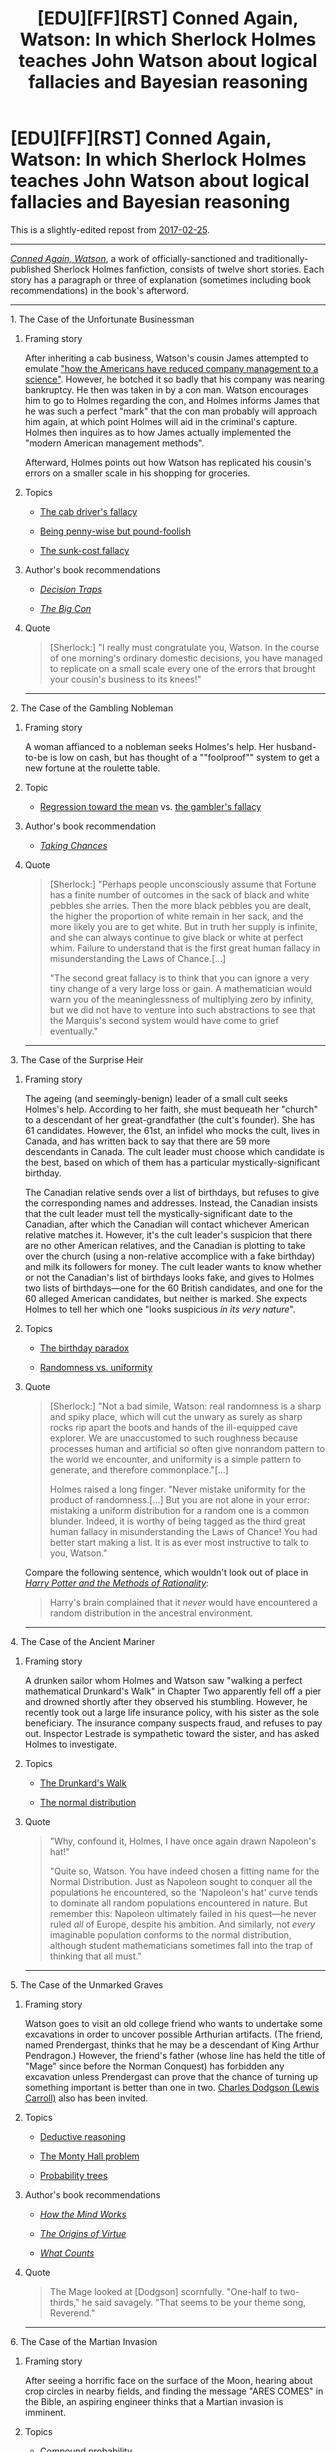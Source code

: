 #+TITLE: [EDU][FF][RST] Conned Again, Watson: In which Sherlock Holmes teaches John Watson about logical fallacies and Bayesian reasoning

* [EDU][FF][RST] Conned Again, Watson: In which Sherlock Holmes teaches John Watson about logical fallacies and Bayesian reasoning
:PROPERTIES:
:Author: ToaKraka
:Score: 30
:DateUnix: 1522509836.0
:DateShort: 2018-Mar-31
:FlairText: EDU
:END:
This is a slightly-edited repost from [[http://np.reddit.com/r/rational/comments/5w27a3][2017-02-25]].

--------------

[[https://www.goodreads.com/book/show/1130873][/Conned Again, Watson/]], a work of officially-sanctioned and traditionally-published Sherlock Holmes fanfiction, consists of twelve short stories. Each story has a paragraph or three of explanation (sometimes including book recommendations) in the book's afterword.

--------------

***** 1. The Case of the Unfortunate Businessman
      :PROPERTIES:
      :CUSTOM_ID: the-case-of-the-unfortunate-businessman
      :END:
****** Framing story
       :PROPERTIES:
       :CUSTOM_ID: framing-story
       :END:
After inheriting a cab business, Watson's cousin James attempted to emulate [[https://en.wikipedia.org/wiki/Frederick_Winslow_Taylor]["how the Americans have reduced company management to a science"]]. However, he botched it so badly that his company was nearing bankruptcy. He then was taken in by a con man. Watson encourages him to go to Holmes regarding the con, and Holmes informs James that he was such a perfect "mark" that the con man probably will approach him again, at which point Holmes will aid in the criminal's capture. Holmes then inquires as to how James actually implemented the "modern American management methods".

Afterward, Holmes points out how Watson has replicated his cousin's errors on a smaller scale in his shopping for groceries.

****** Topics
       :PROPERTIES:
       :CUSTOM_ID: topics
       :END:

- [[https://allthetropes.org/wiki/Cab_Driver's_Fallacy][The cab driver's fallacy]]

- [[https://en.wiktionary.org/wiki/penny_wise_and_pound_foolish][Being penny-wise but pound-foolish]]

- [[https://en.wikipedia.org/wiki/Escalation_of_commitment][The sunk-cost fallacy]]

****** Author's book recommendations
       :PROPERTIES:
       :CUSTOM_ID: authors-book-recommendations
       :END:

- [[https://www.goodreads.com/book/show/40038][/Decision Traps/]]

- [[https://www.goodreads.com/book/show/403452][/The Big Con/]]

****** Quote
       :PROPERTIES:
       :CUSTOM_ID: quote
       :END:

#+begin_quote
  [Sherlock:] "I really must congratulate you, Watson. In the course of one morning's ordinary domestic decisions, you have managed to replicate on a small scale every one of the errors that brought your cousin's business to its knees!"
#+end_quote

--------------

***** 2. The Case of the Gambling Nobleman
      :PROPERTIES:
      :CUSTOM_ID: the-case-of-the-gambling-nobleman
      :END:
****** Framing story
       :PROPERTIES:
       :CUSTOM_ID: framing-story-1
       :END:
A woman affianced to a nobleman seeks Holmes's help. Her husband-to-be is low on cash, but has thought of a ""foolproof"" system to get a new fortune at the roulette table.

****** Topic
       :PROPERTIES:
       :CUSTOM_ID: topic
       :END:

- [[https://en.wikipedia.org/wiki/Regression_toward_the_mean][Regression toward the mean]] vs. [[https://en.wikipedia.org/wiki/Gambler%27s_fallacy][the gambler's fallacy]]

****** Author's book recommendation
       :PROPERTIES:
       :CUSTOM_ID: authors-book-recommendation
       :END:

- [[https://www.goodreads.com/book/show/1814074][/Taking Chances/]]

****** Quote
       :PROPERTIES:
       :CUSTOM_ID: quote-1
       :END:

#+begin_quote
  [Sherlock:] "Perhaps people unconsciously assume that Fortune has a finite number of outcomes in the sack of black and white pebbles she arries. Then the more black pebbles you are dealt, the higher the proportion of white remain in her sack, and the more likely you are to get white. But in truth her supply is infinite, and she can always continue to give black or white at perfect whim. Failure to understand that is the first great human fallacy in misunderstanding the Laws of Chance.[...]

  "The second great fallacy is to think that you can ignore a very tiny change of a very large loss or gain. A mathematician would warn you of the meaninglessness of multiplying zero by infinity, but we did not have to venture into such abstractions to see that the Marquis's second system would have come to grief eventually."
#+end_quote

--------------

***** 3. The Case of the Surprise Heir
      :PROPERTIES:
      :CUSTOM_ID: the-case-of-the-surprise-heir
      :END:
****** Framing story
       :PROPERTIES:
       :CUSTOM_ID: framing-story-2
       :END:
The ageing (and seemingly-benign) leader of a small cult seeks Holmes's help. According to her faith, she must bequeath her "church" to a descendant of her great-grandfather (the cult's founder). She has 61 candidates. However, the 61st, an infidel who mocks the cult, lives in Canada, and has written back to say that there are 59 more descendants in Canada. The cult leader must choose which candidate is the best, based on which of them has a particular mystically-significant birthday.

The Canadian relative sends over a list of birthdays, but refuses to give the corresponding names and addresses. Instead, the Canadian insists that the cult leader must tell the mystically-significant date to the Canadian, after which the Canadian will contact whichever American relative matches it. However, it's the cult leader's suspicion that there are no other American relatives, and the Canadian is plotting to take over the church (using a non-relative accomplice with a fake birthday) and milk its followers for money. The cult leader wants to know whether or not the Canadian's list of birthdays looks fake, and gives to Holmes two lists of birthdays---one for the 60 British candidates, and one for the 60 alleged American candidates, but neither is marked. She expects Holmes to tell her which one "looks suspicious /in its very nature/".

****** Topics
       :PROPERTIES:
       :CUSTOM_ID: topics-1
       :END:

- [[https://en.wikipedia.org/wiki/Birthday_problem][The birthday paradox]]

- [[https://www.wired.com/2012/12/what-does-randomness-look-like/][Randomness vs. uniformity]]

****** Quote
       :PROPERTIES:
       :CUSTOM_ID: quote-2
       :END:

#+begin_quote
  [Sherlock:] "Not a bad simile, Watson: real randomness is a sharp and spiky place, which will cut the unwary as surely as sharp rocks rip apart the boots and hands of the ill-equipped cave explorer. We are unaccustomed to such roughness because processes human and artificial so often give nonrandom pattern to the world we encounter, and uniformity is a simple pattern to generate, and therefore commonplace."[...]

  Holmes raised a long finger. "Never mistake uniformity for the product of randomness.[...] But you are not alone in your error: mistaking a uniform distribution for a random one is a common blunder. Indeed, it is worthy of being tagged as the third great human fallacy in misunderstanding the Laws of Chance! You had better start making a list. It is as ever most instructive to talk to you, Watson."
#+end_quote

Compare the following sentence, which wouldn't look out of place in [[http://www.hpmor.com/][/Harry Potter and the Methods of Rationality/]]:

#+begin_quote
  Harry's brain complained that it /never/ would have encountered a random distribution in the ancestral environment.
#+end_quote

--------------

***** 4. The Case of the Ancient Mariner
      :PROPERTIES:
      :CUSTOM_ID: the-case-of-the-ancient-mariner
      :END:
****** Framing story
       :PROPERTIES:
       :CUSTOM_ID: framing-story-3
       :END:
A drunken sailor whom Holmes and Watson saw "walking a perfect mathematical Drunkard's Walk" in Chapter Two apparently fell off a pier and drowned shortly after they observed his stumbling. However, he recently took out a large life insurance policy, with his sister as the sole beneficiary. The insurance company suspects fraud, and refuses to pay out. Inspector Lestrade is sympathetic toward the sister, and has asked Holmes to investigate.

****** Topics
       :PROPERTIES:
       :CUSTOM_ID: topics-2
       :END:

- [[https://en.wikipedia.org/wiki/Random_walk#One-dimensional_random_walk][The Drunkard's Walk]]

- [[https://en.wikipedia.org/wiki/Normal_distribution][The normal distribution]]

****** Quote
       :PROPERTIES:
       :CUSTOM_ID: quote-3
       :END:

#+begin_quote
  "Why, confound it, Holmes, I have once again drawn Napoleon's hat!"

  "Quite so, Watson. You have indeed chosen a fitting name for the Normal Distribution. Just as Napoleon sought to conquer all the populations he encountered, so the 'Napoleon's hat' curve tends to dominate all random populations encountered in nature. But remember this: Napoleon ultimately failed in his quest---he never ruled /all/ of Europe, despite his ambition. And similarly, not /every/ imaginable population conforms to the normal distribution, although student mathematicians sometimes fall into the trap of thinking that all must."
#+end_quote

--------------

***** 5. The Case of the Unmarked Graves
      :PROPERTIES:
      :CUSTOM_ID: the-case-of-the-unmarked-graves
      :END:
****** Framing story
       :PROPERTIES:
       :CUSTOM_ID: framing-story-4
       :END:
Watson goes to visit an old college friend who wants to undertake some excavations in order to uncover possible Arthurian artifacts. (The friend, named Prendergast, thinks that he may be a descendant of King Arthur Pendragon.) However, the friend's father (whose line has held the title of "Mage" since before the Norman Conquest) has forbidden any excavation unless Prendergast can prove that the chance of turning up something important is better than one in two. [[https://en.wikipedia.org/wiki/Lewis_Carroll][Charles Dodgson (Lewis Carroll)]] also has been invited.

****** Topics
       :PROPERTIES:
       :CUSTOM_ID: topics-3
       :END:

- [[https://en.wikipedia.org/wiki/Wason_selection_task][Deductive reasoning]]

- [[https://en.wikipedia.org/wiki/Monty_Hall_problem][The Monty Hall problem]]

- [[https://en.wikipedia.org/wiki/Tree_diagram_(probability_theory)][Probability trees]]

****** Author's book recommendations
       :PROPERTIES:
       :CUSTOM_ID: authors-book-recommendations-1
       :END:

- [[https://www.goodreads.com/book/show/835623][/How the Mind Works/]]

- [[https://www.goodreads.com/book/show/22471][/The Origins of Virtue/]]

- [[https://www.goodreads.com/book/show/1006227][/What Counts/]]

****** Quote
       :PROPERTIES:
       :CUSTOM_ID: quote-4
       :END:

#+begin_quote
  The Mage looked at [Dodgson] scornfully. "One-half to two-thirds," he said savagely. "That seems to be your theme song, Reverend."
#+end_quote

--------------

***** 6. The Case of the Martian Invasion
      :PROPERTIES:
      :CUSTOM_ID: the-case-of-the-martian-invasion
      :END:
****** Framing story
       :PROPERTIES:
       :CUSTOM_ID: framing-story-5
       :END:
After seeing a horrific face on the surface of the Moon, hearing about crop circles in nearby fields, and finding the message "ARES COMES" in the Bible, an aspiring engineer thinks that a Martian invasion is imminent.

****** Topics
       :PROPERTIES:
       :CUSTOM_ID: topics-4
       :END:

- Compound probability

- Dependency of events

- [[https://en.wikipedia.org/wiki/Redundancy_(engineering)][Redundancy in engineering]]

****** Quote
       :PROPERTIES:
       :CUSTOM_ID: quote-5
       :END:

#+begin_quote
  [Holmes] ticked off points on his fingers. "First, you showed us how the human eye and brain can detect pattern where there is none. It is understandable design by evolution, for it is better to be frightened by ten shadows than to overlook one actual tiger, but it often trips us up in modern life.

  "Second, there is the fallacy of retrodiction---conducting a blanket search of a great number of possibilities, and claiming subsequently how unlikely it is to get just that message in just that position. It is more often done by numerology: measure every possible dimension of the Great Pyramid, say, in every system of units known to you, and then try dozens of possible numerical combinations of the results to see whether any of the numbers that emerge seem significant, such as being a famous year in the Christian calendar. But your Bible messages have that beat all hollow."
#+end_quote

--------------

***** 7. Three Cases of Unfair Preferment
      :PROPERTIES:
      :CUSTOM_ID: three-cases-of-unfair-preferment
      :END:
****** Framing story
       :PROPERTIES:
       :CUSTOM_ID: framing-story-6
       :END:
First, Watson reads about a parlor game in which three people must pretend to be historical figures (/e. g./, Newton, Caesar, and Socrates) and argue over which of the three should be thrown out of a sinking hot-air balloon. Second, Lestrade calls Holmes out to investigate the murder of a philanthropist, in which three attractive young women whom he was considering for a scholarship are suspects. Third, the woman from Chapter Two writes to ask for advice, as her husband-to-be, while having vowed to stay away from casinoes forever, has fallen in with a peculiar gentleman's club that /supposedly/ deals solely in games of skill.

****** Topics
       :PROPERTIES:
       :CUSTOM_ID: topics-5
       :END:

- [[https://en.wikipedia.org/wiki/Nontransitive_dice][Nontransitive dice]]

- [[https://en.wikipedia.org/wiki/Penney%27s_game][Penney's game]]

****** Quote
       :PROPERTIES:
       :CUSTOM_ID: quote-6
       :END:

#+begin_quote
  I shook my head. "Really, this seems like black magic, Holmes."

  "Not so, Watson. But it does go against a false intuition that Nature has hard-wired firmly into our brains: the fallacy of judgement, that people or objects can always be ranked in order of value, from best to worse, in a sort of [[https://en.wikipedia.org/wiki/Hot_or_Not][beauty contest]]. Let us be thankful that it is not true."
#+end_quote

--------------

***** 8. The Execution of Andrews
      :PROPERTIES:
      :CUSTOM_ID: the-execution-of-andrews
      :END:
****** Framing story
       :PROPERTIES:
       :CUSTOM_ID: framing-story-7
       :END:
The lone survivor of a 10 000-man army killed by ambush in the backwoods of [[https://en.wikipedia.org/wiki/British_rule_in_Burma][British Burma]] is being slaughtered by the newspapers just as badly as his comrades were by the Burmese, and is expected to be convicted of desertion and hanged.

****** Topic
       :PROPERTIES:
       :CUSTOM_ID: topic-1
       :END:

- [[https://en.wikipedia.org/wiki/Bayes%27_theorem][Bayes's theorem]], with [[http://i.imgur.com/S4JSIIk.jpg][helpful visualizations]] that continue to be presented in later chapters

****** Author's book recommendation
       :PROPERTIES:
       :CUSTOM_ID: authors-book-recommendation-1
       :END:

- [[https://www.amazon.com/Bayesian-Decision-Problems-Markov-Chains/dp/0471573515][/Bayesian Decision Problems and Markov Chains/]]

****** Quote
       :PROPERTIES:
       :CUSTOM_ID: quote-7
       :END:

#+begin_quote
  "Bayes's theorem sets out formally the criteria for calculating probability ratios such as those we have been encountering today."

  "I will be sure to credit him if I write up today's events. If you show me it, perhaps I should reproduce his formula to illustrate the point."

  Holmes turned the book toward me to reveal, I must say, [[https://commons.wikimedia.org/wiki/File:Bayes%27_Theorem_MMB_01.jpg][a rather intimidating piece of algebra]].

  "I would not advise it, Watson. I have heard it said that every equation appearing in a popular book halves its sales: your fear of algebra is not unique. I confidently predict that if this formula appears in all its glory, your sales will be decimated---and in the modern sense of the word! No, you should confine yourself to illustration by example. [[http://i.imgur.com/S4JSIIk.jpg][Those window-frame-shaped diagrams I have been drawing for you]] summarize Bayes's approach exactly."
#+end_quote

--------------

***** 9. Three Cases of Relative Honor
      :PROPERTIES:
      :CUSTOM_ID: three-cases-of-relative-honor
      :END:
****** Framing story
       :PROPERTIES:
       :CUSTOM_ID: framing-story-8
       :END:
First, Mycroft calls in Holmes to investigate a diplomatically-sensitive burglary at the French Embassy, in which two suspects have been caught but refuse to talk. Second, an officer about to be court-martialed for indirectly causing the deaths of the men under his command asks Holmes whether or not he made the correct decision under the circumstances in which he found himself. Third, Holmes contemplates the similarity of the officer's situation to Holmes's own decision in [[https://en.wikipedia.org/wiki/The_Final_Problem][/The Final Problem/]]---of whether, in attempting to flee to the continent, he should have gone directly to Dover or left the train at Canterbury after he learned that Moriarty was chasing him in a special train.

****** Topics
       :PROPERTIES:
       :CUSTOM_ID: topics-6
       :END:

- [[https://en.wikipedia.org/wiki/Game_theory][Game theory]]

- [[https://en.wikipedia.org/wiki/Minimax][The minimax]]

- [[https://en.wikipedia.org/wiki/Prisoner's_dilemma][The prisoner's dilemma]]

****** Author's book recommendations
       :PROPERTIES:
       :CUSTOM_ID: authors-book-recommendations-2
       :END:

- [[https://www.goodreads.com/book/show/61535][/The Selfish Gene/]]

- [[https://www.goodreads.com/book/show/229281][/Game Theory: A Non-Technical Introduction/]]

****** Quotes
       :PROPERTIES:
       :CUSTOM_ID: quotes
       :END:

#+begin_quote
  I blinked at [[http://i.imgur.com/soE0TB2.jpg][the complex array of figures]].

  [Sherlock:] "Henderson wants to choose a column that maximizes his chance of survival. But the Mauras will pick the row that minimizes it. Hence arises the concept of the /minimax/, beloved of game theorists. We must look for the column in which the /lowest/ value is as /high/ as possible."
#+end_quote

 

#+begin_quote
  "Well, it does not matter now, Holmes. As it turned out, you went to Canterbury, and survived; Moriarty is dead, and can never tell us on what basis he chose Dover. All else is moot."

  Holmes looked at me without seeming to see me, his gaze focused somewhere beyond infinity. "Is it, Watson? Do you remember the many-worlds view of reality, endorsed by [[https://en.wikipedia.org/wiki/Professor_Challenger][Challenger]] and many other clever physicists, that arises out of quantum theory?[...]

  "In that case, the original Sherlock Holmes who tossed a coin on the way to Canterbury gave rise to a huge (but not infinite) number of subsequent versions. Call that number a zillion if all had survived. If I had rolled a die as I should have done, a third of a zillion would be alive now. As it is, there are only a quarter of a zillion. One-twelfth of those other versions of myself were killed by my stupidity."

  I gazed into the fireplace for some time, musing like Holmes on philosophical realities almost impossible to grasp.
#+end_quote

The prequel to this book, [[https://www.goodreads.com/book/show/76261][/The Einstein Paradox/]], focuses on physics and involves Professor Challenger.

--------------

***** 10. The Case of the Poor Observer
      :PROPERTIES:
      :CUSTOM_ID: the-case-of-the-poor-observer
      :END:
***** 11. The Case of the Perfect Accountant
      :PROPERTIES:
      :CUSTOM_ID: the-case-of-the-perfect-accountant
      :END:
The afterword advises that these chapters "should be taken together".

****** Framing story
       :PROPERTIES:
       :CUSTOM_ID: framing-story-9
       :END:
A businessman (the son of a person who died in /The Einstein Paradox/, this book's prequel) comes to Holmes for advice on how he should manage his business.

****** Topics
       :PROPERTIES:
       :CUSTOM_ID: topics-7
       :END:

- Misleading observations and statistics

- [[https://en.wikipedia.org/wiki/Benford's_law][Benford's law]]

****** Author's book recommendation
       :PROPERTIES:
       :CUSTOM_ID: authors-book-recommendation-2
       :END:

- [[https://www.goodreads.com/book/show/51291][/How to Lie with Statistics/]]

****** Quote
       :PROPERTIES:
       :CUSTOM_ID: quote-8
       :END:
From the afterword:

#+begin_quote
  [These chapters] deal with the same problem: How do you construct an accurate picture of the world, given that your subjective impressions may be misleading, and second-hand reports deliberately selective?
#+end_quote

--------------

***** 12. Three Cases of Good Intentions
      :PROPERTIES:
      :CUSTOM_ID: three-cases-of-good-intentions
      :END:
****** Framing story
       :PROPERTIES:
       :CUSTOM_ID: framing-story-10
       :END:
First, someone is poisoning people accused of criminal deeds with butterscotch sweets, in a procedure that looks something like Russian roulette. Second, Watson has discovered that nightshade extract seems to be an effective treatment for Baird's disease---but it seems to help only half of the patients to whom he prescribes it. Third, Reverend Dodgson (fron Chapter Five) has devised a way to extend [[https://en.wikipedia.org/wiki/Divide_and_choose]["I cut, you choose"]] to disputes between three or more parties, and offers his services to help in a territorial dispute between three nations in the Balkans who are negotiating under British oversight.

****** Topics
       :PROPERTIES:
       :CUSTOM_ID: topics-8
       :END:

- [[https://en.wikipedia.org/wiki/Blinded_experiment#Double-blind_trials][Double-blind experiments]]

- [[https://en.wikipedia.org/wiki/Moving-knife_procedure][Moving-knife procedures]]

****** Author's book recommendation
       :PROPERTIES:
       :CUSTOM_ID: authors-book-recommendation-3
       :END:

- [[https://www.goodreads.com/book/show/7570731][/The Win/Win Solution/]]

****** Quote
       :PROPERTIES:
       :CUSTOM_ID: quote-9
       :END:
From the afterword:

#+begin_quote
  Game theory and related branches of mathematics have made great strides in recent decades. Perhaps where the visionaries of the early twentieth century fell short in their attempts to design new and better societies in which war and want would be unknown, those of the twenty-first, equipped with better knowledge, may yet succeed.
#+end_quote

--------------

The URL given for the author's site in the book's afterword has been dead for /quite/ a few years, but the Internet Archive has [[http://web.archive.org/web/20071206141155/http://members.aol.com/OxMathDes/ColinBruce.html][a copy]] saved.


** What does "officially sanctioned" mean?

Considering the character has been ruled to be in the public domain.
:PROPERTIES:
:Author: 9adam4
:Score: 5
:DateUnix: 1522542956.0
:DateShort: 2018-Apr-01
:END:

*** u/ToaKraka:
#+begin_quote
  What does "officially sanctioned" mean?
#+end_quote

On the copyright page:

#+begin_quote
  Use of the Sherlock Holmes characters by arrangement with the late Dame Jean Conan Doyle.
#+end_quote

--------------

#+begin_quote
  Considering the character has been ruled to be in the public domain.
#+end_quote

[[https://www.techdirt.com/articles/20141103/17132429030/supreme-court-refuses-to-hear-sherlock-holmes-case-holmes-is-now-mostly-public-domain.shtml][That happened in 2014.]] This book was published in 2001.
:PROPERTIES:
:Author: ToaKraka
:Score: 8
:DateUnix: 1522543609.0
:DateShort: 2018-Apr-01
:END:

**** Actually, this book is really hard to find, given that it is so old already.
:PROPERTIES:
:Author: TwoxMachina
:Score: 0
:DateUnix: 1522577603.0
:DateShort: 2018-Apr-01
:END:

***** What are you talking about? Amazon and Barnes & Noble have lots of cheap used copies available, and a Kindle edition can be bought for $12.

(Protip: Click the buttons under the "Get a Copy" heading on the Goodreads page.)
:PROPERTIES:
:Author: ToaKraka
:Score: 2
:DateUnix: 1522579532.0
:DateShort: 2018-Apr-01
:END:

****** Ah k. Was looking in bookstores.
:PROPERTIES:
:Author: TwoxMachina
:Score: 1
:DateUnix: 1522585834.0
:DateShort: 2018-Apr-01
:END:


** Thanks for recommend this book! I am reading this book and quite enjoy it. Holmes and How to lie with statistic are my favorite books so far.
:PROPERTIES:
:Author: ZuoV
:Score: 1
:DateUnix: 1523804500.0
:DateShort: 2018-Apr-15
:END:
